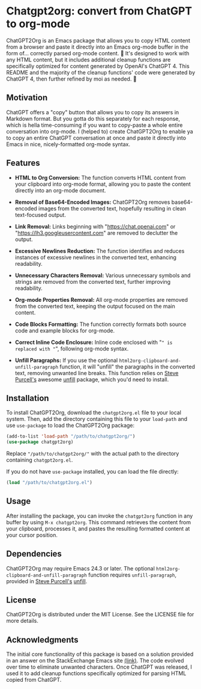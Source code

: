 * Chatgpt2org: convert from ChatGPT to org-mode

ChatGPT2Org is an Emacs package that allows you to copy HTML content from a browser and paste it directly into an Emacs org-mode buffer in the form of... correctly parsed org-mode content. 🤯 It's designed to work with any HTML content, but it includes additional cleanup functions are specifically optimized for content generated by OpenAI's ChatGPT 4. This README and the majority of the cleanup functions' code were generated by ChatGPT 4, then further refined by moi as needed. 🥹

** Motivation

ChatGPT offers a "copy" button that allows you to copy its answers in Markdown format. But you gotta do this separately for each response, which is hella time-consuming if you want to copy-paste a whole entire conversation into org-mode. I (helped to) create ChatGPT2Org to enable ya to copy an entire ChatGPT conversation at once and paste it directly into Emacs in nice, nicely-formatted org-mode syntax.

** Features

- *HTML to Org Conversion:* The function converts HTML content from your clipboard into org-mode format, allowing you to paste the content directly into an org-mode document.

- *Removal of Base64-Encoded Images:* ChatGPT2Org removes base64-encoded images from the converted text, hopefully resulting in clean text-focused output.

- *Link Removal:* Links beginning with "https://chat.openai.com" or "https://lh3.googleusercontent.com" are removed to declutter the output.

- *Excessive Newlines Reduction:* The function identifies and reduces instances of excessive newlines in the converted text, enhancing readability.

- *Unnecessary Characters Removal:* Various unnecessary symbols and strings are removed from the converted text, further improving readability.

- *Org-mode Properties Removal:* All org-mode properties are removed from the converted text, keeping the output focused on the main content.

- *Code Blocks Formatting:* The function correctly formats both source code and example blocks for org-mode.

- *Correct Inline Code Enclosure:* Inline code enclosed with "~" is replaced with "~", following org-mode syntax.

- *Unfill Paragraphs:* If you use the optional ~html2org-clipboard-and-unfill-paragraph~ function, it will "unfill" the paragraphs in the converted text, removing unwanted line breaks. This function relies on [[https://github.com/purcell][Steve Purcell's]] awesome [[https://github.com/purcell/unfill][unfill]] package, which you'd need to install.

** Installation

To install ChatGPT2Org, download the ~chatgpt2org.el~ file to your local system. Then, add the directory containing this file to your ~load-path~ and use ~use-package~ to load the ChatGPT2Org package:

#+begin_src emacs-lisp
(add-to-list 'load-path "/path/to/chatgpt2org/")
(use-package chatgpt2org)
#+end_src

Replace ~"/path/to/chatgpt2org/"~ with the actual path to the directory containing ~chatgpt2org.el~.

If you do not have ~use-package~ installed, you can load the file directly:

#+begin_src emacs-lisp
(load "/path/to/chatgpt2org.el")
#+end_src

** Usage

After installing the package, you can invoke the ~chatgpt2org~ function in any buffer by using ~M-x chatgpt2org~. This command retrieves the content from your clipboard, processes it, and pastes the resulting formatted content at your cursor position.

** Dependencies
ChatGPT2Org may require Emacs 24.3 or later. The optional ~html2org-clipboard-and-unfill-paragraph~ function requires ~unfill-paragraph~, provided in [[https://github.com/purcell][Steve Purcell's]] [[https://github.com/purcell/unfill][unfill]].

** License

ChatGPT2Org is distributed under the MIT License. See the LICENSE file for more details.

** Acknowledgments

The initial core functionality of this package is based on a solution provided in an answer on the StackExchange Emacs site [[https://emacs.stackexchange.com/questions/12121/org-mode-parsing-rich-html-directly-when-pasting][(link)]]. The code evolved over time to eliminate unwanted characters. Once ChatGPT was released, I used it to add cleanup functions specifically optimized for parsing HTML copied from ChatGPT.
